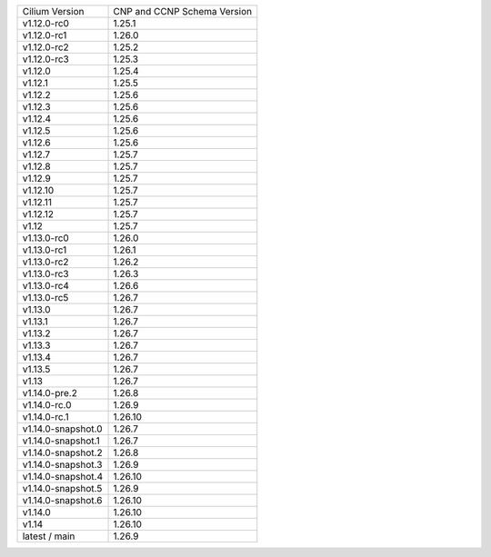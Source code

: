 +--------------------+----------------+
| Cilium             | CNP and CCNP   |
| Version            | Schema Version |
+--------------------+----------------+
| v1.12.0-rc0        | 1.25.1         |
+--------------------+----------------+
| v1.12.0-rc1        | 1.26.0         |
+--------------------+----------------+
| v1.12.0-rc2        | 1.25.2         |
+--------------------+----------------+
| v1.12.0-rc3        | 1.25.3         |
+--------------------+----------------+
| v1.12.0            | 1.25.4         |
+--------------------+----------------+
| v1.12.1            | 1.25.5         |
+--------------------+----------------+
| v1.12.2            | 1.25.6         |
+--------------------+----------------+
| v1.12.3            | 1.25.6         |
+--------------------+----------------+
| v1.12.4            | 1.25.6         |
+--------------------+----------------+
| v1.12.5            | 1.25.6         |
+--------------------+----------------+
| v1.12.6            | 1.25.6         |
+--------------------+----------------+
| v1.12.7            | 1.25.7         |
+--------------------+----------------+
| v1.12.8            | 1.25.7         |
+--------------------+----------------+
| v1.12.9            | 1.25.7         |
+--------------------+----------------+
| v1.12.10           | 1.25.7         |
+--------------------+----------------+
| v1.12.11           | 1.25.7         |
+--------------------+----------------+
| v1.12.12           | 1.25.7         |
+--------------------+----------------+
| v1.12              | 1.25.7         |
+--------------------+----------------+
| v1.13.0-rc0        | 1.26.0         |
+--------------------+----------------+
| v1.13.0-rc1        | 1.26.1         |
+--------------------+----------------+
| v1.13.0-rc2        | 1.26.2         |
+--------------------+----------------+
| v1.13.0-rc3        | 1.26.3         |
+--------------------+----------------+
| v1.13.0-rc4        | 1.26.6         |
+--------------------+----------------+
| v1.13.0-rc5        | 1.26.7         |
+--------------------+----------------+
| v1.13.0            | 1.26.7         |
+--------------------+----------------+
| v1.13.1            | 1.26.7         |
+--------------------+----------------+
| v1.13.2            | 1.26.7         |
+--------------------+----------------+
| v1.13.3            | 1.26.7         |
+--------------------+----------------+
| v1.13.4            | 1.26.7         |
+--------------------+----------------+
| v1.13.5            | 1.26.7         |
+--------------------+----------------+
| v1.13              | 1.26.7         |
+--------------------+----------------+
| v1.14.0-pre.2      | 1.26.8         |
+--------------------+----------------+
| v1.14.0-rc.0       | 1.26.9         |
+--------------------+----------------+
| v1.14.0-rc.1       | 1.26.10        |
+--------------------+----------------+
| v1.14.0-snapshot.0 | 1.26.7         |
+--------------------+----------------+
| v1.14.0-snapshot.1 | 1.26.7         |
+--------------------+----------------+
| v1.14.0-snapshot.2 | 1.26.8         |
+--------------------+----------------+
| v1.14.0-snapshot.3 | 1.26.9         |
+--------------------+----------------+
| v1.14.0-snapshot.4 | 1.26.10        |
+--------------------+----------------+
| v1.14.0-snapshot.5 | 1.26.9         |
+--------------------+----------------+
| v1.14.0-snapshot.6 | 1.26.10        |
+--------------------+----------------+
| v1.14.0            | 1.26.10        |
+--------------------+----------------+
| v1.14              | 1.26.10        |
+--------------------+----------------+
| latest / main      | 1.26.9         |
+--------------------+----------------+
